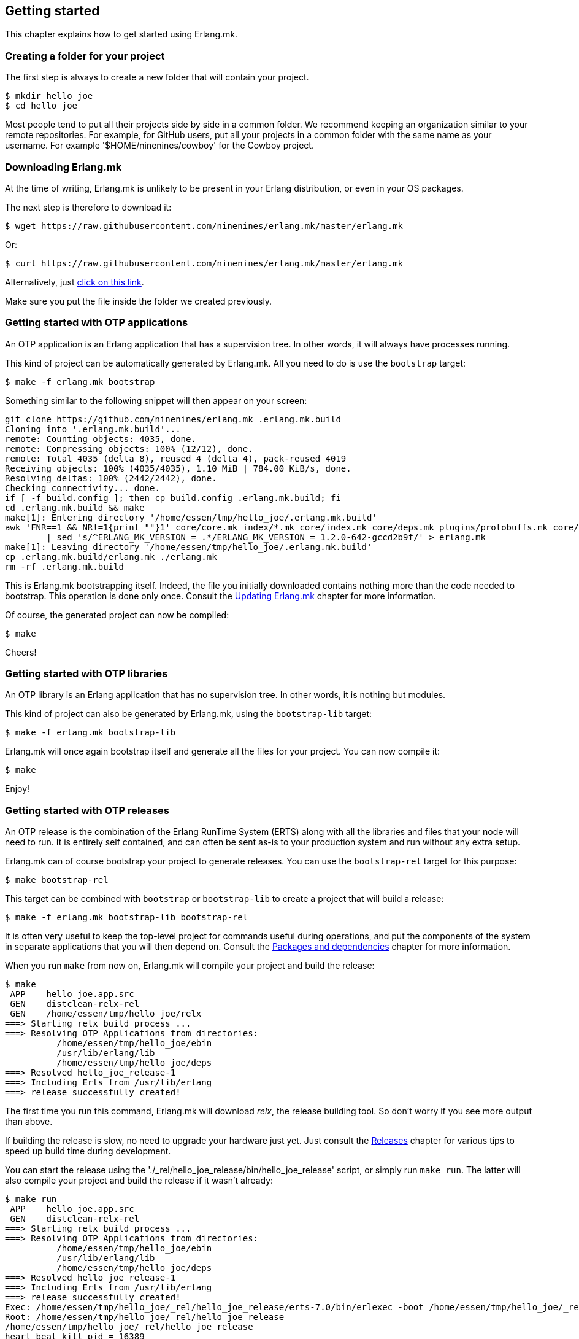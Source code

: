 == Getting started

This chapter explains how to get started using Erlang.mk.

=== Creating a folder for your project

The first step is always to create a new folder that will
contain your project.

[source,bash]
$ mkdir hello_joe
$ cd hello_joe

Most people tend to put all their projects side by side in
a common folder. We recommend keeping an organization similar
to your remote repositories. For example, for GitHub users,
put all your projects in a common folder with the same name
as your username. For example '$HOME/ninenines/cowboy' for
the Cowboy project.

=== Downloading Erlang.mk

At the time of writing, Erlang.mk is unlikely to be present
in your Erlang distribution, or even in your OS packages.

The next step is therefore to download it:

[source,bash]
$ wget https://raw.githubusercontent.com/ninenines/erlang.mk/master/erlang.mk

Or:

[source,bash]
$ curl https://raw.githubusercontent.com/ninenines/erlang.mk/master/erlang.mk

Alternatively, just https://raw.githubusercontent.com/ninenines/erlang.mk/master/erlang.mk[click on this link].

Make sure you put the file inside the folder we created previously.

=== Getting started with OTP applications

An OTP application is an Erlang application that has a supervision
tree. In other words, it will always have processes running.

This kind of project can be automatically generated by Erlang.mk.
All you need to do is use the `bootstrap` target:

[source,bash]
$ make -f erlang.mk bootstrap

Something similar to the following snippet will then appear
on your screen:

[source,bash]
----
git clone https://github.com/ninenines/erlang.mk .erlang.mk.build
Cloning into '.erlang.mk.build'...
remote: Counting objects: 4035, done.
remote: Compressing objects: 100% (12/12), done.
remote: Total 4035 (delta 8), reused 4 (delta 4), pack-reused 4019
Receiving objects: 100% (4035/4035), 1.10 MiB | 784.00 KiB/s, done.
Resolving deltas: 100% (2442/2442), done.
Checking connectivity... done.
if [ -f build.config ]; then cp build.config .erlang.mk.build; fi
cd .erlang.mk.build && make
make[1]: Entering directory '/home/essen/tmp/hello_joe/.erlang.mk.build'
awk 'FNR==1 && NR!=1{print ""}1' core/core.mk index/*.mk core/index.mk core/deps.mk plugins/protobuffs.mk core/erlc.mk core/docs.mk core/test.mk plugins/asciidoc.mk plugins/bootstrap.mk plugins/c_src.mk plugins/ci.mk plugins/ct.mk plugins/dialyzer.mk plugins/edoc.mk plugins/elvis.mk plugins/erlydtl.mk plugins/escript.mk plugins/eunit.mk plugins/relx.mk plugins/shell.mk plugins/triq.mk plugins/xref.mk plugins/cover.mk \
	| sed 's/^ERLANG_MK_VERSION = .*/ERLANG_MK_VERSION = 1.2.0-642-gccd2b9f/' > erlang.mk
make[1]: Leaving directory '/home/essen/tmp/hello_joe/.erlang.mk.build'
cp .erlang.mk.build/erlang.mk ./erlang.mk
rm -rf .erlang.mk.build
----

This is Erlang.mk bootstrapping itself. Indeed, the file you
initially downloaded contains nothing more than the code needed
to bootstrap. This operation is done only once. Consult the
link:updating.asciidoc[Updating Erlang.mk] chapter for more
information.

Of course, the generated project can now be compiled:

[source,bash]
$ make

Cheers!

=== Getting started with OTP libraries

An OTP library is an Erlang application that has no supervision
tree. In other words, it is nothing but modules.

This kind of project can also be generated by Erlang.mk, using
the `bootstrap-lib` target:

[source,bash]
$ make -f erlang.mk bootstrap-lib

Erlang.mk will once again bootstrap itself and generate all
the files for your project. You can now compile it:

[source,bash]
$ make

Enjoy!

=== Getting started with OTP releases

An OTP release is the combination of the Erlang RunTime System (ERTS)
along with all the libraries and files that your node will need
to run. It is entirely self contained, and can often be sent as-is
to your production system and run without any extra setup.

Erlang.mk can of course bootstrap your project to generate releases.
You can use the `bootstrap-rel` target for this purpose:

[source,bash]
$ make bootstrap-rel

This target can be combined with `bootstrap` or `bootstrap-lib` to
create a project that will build a release:

[source,bash]
$ make -f erlang.mk bootstrap-lib bootstrap-rel

It is often very useful to keep the top-level project for
commands useful during operations, and put the components
of the system in separate applications that you will then
depend on. Consult the link:deps.asciidoc[Packages and dependencies]
chapter for more information.

When you run `make` from now on, Erlang.mk will compile your
project and build the release:

[source,bash]
$ make
 APP    hello_joe.app.src
 GEN    distclean-relx-rel
 GEN    /home/essen/tmp/hello_joe/relx
===> Starting relx build process ...
===> Resolving OTP Applications from directories:
          /home/essen/tmp/hello_joe/ebin
          /usr/lib/erlang/lib
          /home/essen/tmp/hello_joe/deps
===> Resolved hello_joe_release-1
===> Including Erts from /usr/lib/erlang
===> release successfully created!

The first time you run this command, Erlang.mk will download
_relx_, the release building tool. So don't worry if you see
more output than above.

If building the release is slow, no need to upgrade your
hardware just yet. Just consult the link:relx.asciidoc[Releases]
chapter for various tips to speed up build time during
development.

You can start the release using the './_rel/hello_joe_release/bin/hello_joe_release'
script, or simply run `make run`. The latter will also compile
your project and build the release if it wasn't already:

[source,bash]
----
$ make run
 APP    hello_joe.app.src
 GEN    distclean-relx-rel
===> Starting relx build process ...
===> Resolving OTP Applications from directories:
          /home/essen/tmp/hello_joe/ebin
          /usr/lib/erlang/lib
          /home/essen/tmp/hello_joe/deps
===> Resolved hello_joe_release-1
===> Including Erts from /usr/lib/erlang
===> release successfully created!
Exec: /home/essen/tmp/hello_joe/_rel/hello_joe_release/erts-7.0/bin/erlexec -boot /home/essen/tmp/hello_joe/_rel/hello_joe_release/releases/1/hello_joe_release -boot_var ERTS_LIB_DIR /home/essen/tmp/hello_joe/_rel/hello_joe_release/erts-7.0/../lib -env ERL_LIBS /home/essen/tmp/hello_joe/_rel/hello_joe_release/releases/1/lib -config /home/essen/tmp/hello_joe/_rel/hello_joe_release/releases/1/sys.config -args_file /home/essen/tmp/hello_joe/_rel/hello_joe_release/releases/1/vm.args -- console
Root: /home/essen/tmp/hello_joe/_rel/hello_joe_release
/home/essen/tmp/hello_joe/_rel/hello_joe_release
heart_beat_kill_pid = 16389
Erlang/OTP 18 [erts-7.0] [source] [64-bit] [smp:4:4] [async-threads:10] [hipe] [kernel-poll:false]

Eshell V7.0  (abort with ^G)
(hello_joe@127.0.0.1)1> 
----

Simple as that!

=== Using templates

It is no secret that Erlang's OTP behaviors tend to have some
boilerplate. It is rarely an issue of course, except when
creating new modules. That's why Erlang.mk not only comes with
templates for generating projects, but also individual modules!

You can list all available templates with the `list-templates`
target:

[source,bash]
$ make list-templates
Available templates: cowboy_http cowboy_loop cowboy_rest cowboy_ws gen_fsm gen_server ranch_protocol supervisor

To generate a module, let's say a `gen_server`, all you need to
do is to call `make new` with the appropriate arguments:

[source,bash]
$ make new t=gen_server n=my_server

This will create a module located in 'src/my_server.erl'
using the `gen_server` template.

This module is automatically compiled the next time you run
`make`:

[source,bash]
$ make
 ERLC   my_server.erl
 APP    hello_joe.app.src

All that's left to do is to open it in your favorite editor
and make it do something!

=== Getting help

During development, if you don't remember the name of a target,
you can always run `make help`:

[source,bash]
----
$ make help
erlang.mk (version 1.2.0-642-gccd2b9f) is distributed under the terms of the ISC License.
Copyright (c) 2013-2015 Loïc Hoguin <essen@ninenines.eu>

Usage: [V=1] make [-jNUM] [target]...

Core targets:
  all           Run deps, app and rel targets in that order
  app           Compile the project
  deps          Fetch dependencies (if needed) and compile them
  search q=...  Search for a package in the built-in index
  rel           Build a release for this project, if applicable
  docs          Build the documentation for this project
  install-docs  Install the man pages for this project
  check         Compile and run all tests and analysis for this project
  tests         Run the tests for this project
  clean         Delete temporary and output files from most targets
  distclean     Delete all temporary and output files
  help          Display this help and exit
  erlang-mk     Update erlang.mk to the latest version

Bootstrap targets:
  bootstrap          Generate a skeleton of an OTP application
  bootstrap-lib      Generate a skeleton of an OTP library
  bootstrap-rel      Generate the files needed to build a release
  new t=TPL n=NAME   Generate a module NAME based on the template TPL
  list-templates     List available templates
...
----

This guide should provide any other answer. If not, please
open a ticket on https://github.com/ninenines/erlang.mk/issues[the official repository]
and we will work on improving the guide.

Commercial support is available through Nine Nines. Please contact
Loïc Hoguin by sending an email to mailto:contact@ninenines.eu[].
